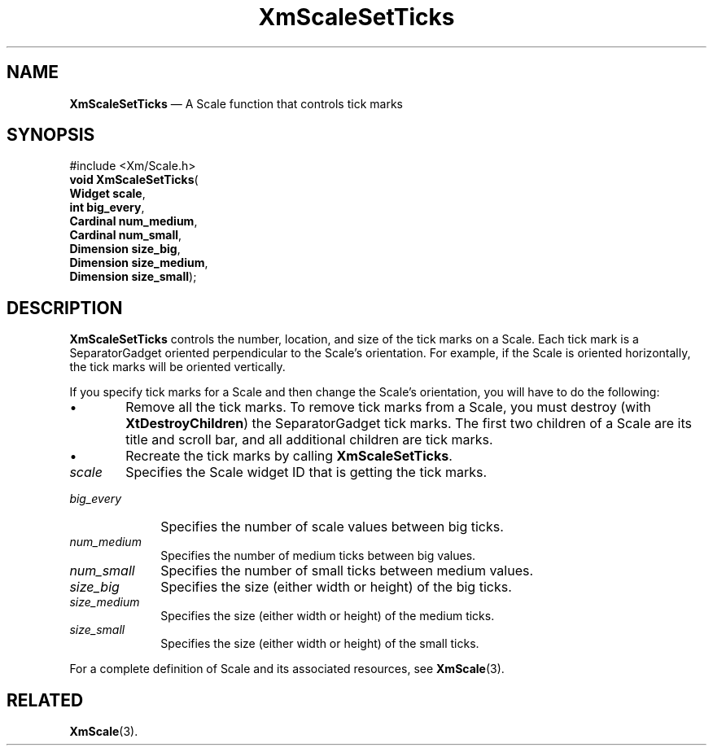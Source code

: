 '\" t
...\" ScaleST.sgm /main/9 1996/09/08 21:00:05 rws $
.de P!
.fl
\!!1 setgray
.fl
\\&.\"
.fl
\!!0 setgray
.fl			\" force out current output buffer
\!!save /psv exch def currentpoint translate 0 0 moveto
\!!/showpage{}def
.fl			\" prolog
.sy sed -e 's/^/!/' \\$1\" bring in postscript file
\!!psv restore
.
.de pF
.ie     \\*(f1 .ds f1 \\n(.f
.el .ie \\*(f2 .ds f2 \\n(.f
.el .ie \\*(f3 .ds f3 \\n(.f
.el .ie \\*(f4 .ds f4 \\n(.f
.el .tm ? font overflow
.ft \\$1
..
.de fP
.ie     !\\*(f4 \{\
.	ft \\*(f4
.	ds f4\"
'	br \}
.el .ie !\\*(f3 \{\
.	ft \\*(f3
.	ds f3\"
'	br \}
.el .ie !\\*(f2 \{\
.	ft \\*(f2
.	ds f2\"
'	br \}
.el .ie !\\*(f1 \{\
.	ft \\*(f1
.	ds f1\"
'	br \}
.el .tm ? font underflow
..
.ds f1\"
.ds f2\"
.ds f3\"
.ds f4\"
.ta 8n 16n 24n 32n 40n 48n 56n 64n 72n 
.TH "XmScaleSetTicks" "library call"
.SH "NAME"
\fBXmScaleSetTicks\fP \(em A Scale function that controls tick marks
.iX "XmScaleSetTicks"
.iX "Scale functions" "XmScaleSetTicks"
.SH "SYNOPSIS"
.PP
.nf
#include <Xm/Scale\&.h>
\fBvoid \fBXmScaleSetTicks\fP\fR(
\fBWidget \fBscale\fR\fR,
\fBint \fBbig_every\fR\fR,
\fBCardinal \fBnum_medium\fR\fR,
\fBCardinal \fBnum_small\fR\fR,
\fBDimension \fBsize_big\fR\fR,
\fBDimension \fBsize_medium\fR\fR,
\fBDimension \fBsize_small\fR\fR);
.fi
.SH "DESCRIPTION"
.PP
\fBXmScaleSetTicks\fP controls the number, location, and size of the
tick marks on a Scale\&. Each tick mark is a SeparatorGadget oriented
perpendicular to the Scale\&'s orientation\&. For example, if the Scale
is oriented horizontally, the tick marks will be oriented vertically\&.
.PP
If you specify tick marks for a Scale and then change the
Scale\&'s orientation, you will have to do the following:
.IP "   \(bu" 6
Remove all the tick marks\&. To remove tick marks from a Scale,
you must destroy (with \fBXtDestroyChildren\fP)
the SeparatorGadget tick marks\&.
The first two children of a Scale are its title and scroll bar, and
all additional children are tick marks\&.
.IP "   \(bu" 6
Recreate the tick marks by calling \fBXmScaleSetTicks\fP\&.
.IP "\fIscale\fP" 10
Specifies the Scale widget ID that is getting the tick marks\&.
.IP "\fIbig_every\fP" 10
Specifies the number of scale values between big ticks\&.
.IP "\fInum_medium\fP" 10
Specifies the number of medium ticks between big values\&.
.IP "\fInum_small\fP" 10
Specifies the number of small ticks between medium values\&.
.IP "\fIsize_big\fP" 10
Specifies the size (either width or height) of the big ticks\&.
.IP "\fIsize_medium\fP" 10
Specifies the size (either width or height) of the medium ticks\&.
.IP "\fIsize_small\fP" 10
Specifies the size (either width or height) of the small ticks\&.
.PP
For a complete definition of Scale and its associated resources, see
\fBXmScale\fP(3)\&.
.SH "RELATED"
.PP
\fBXmScale\fP(3)\&.
...\" created by instant / docbook-to-man, Sun 22 Dec 1996, 20:29

